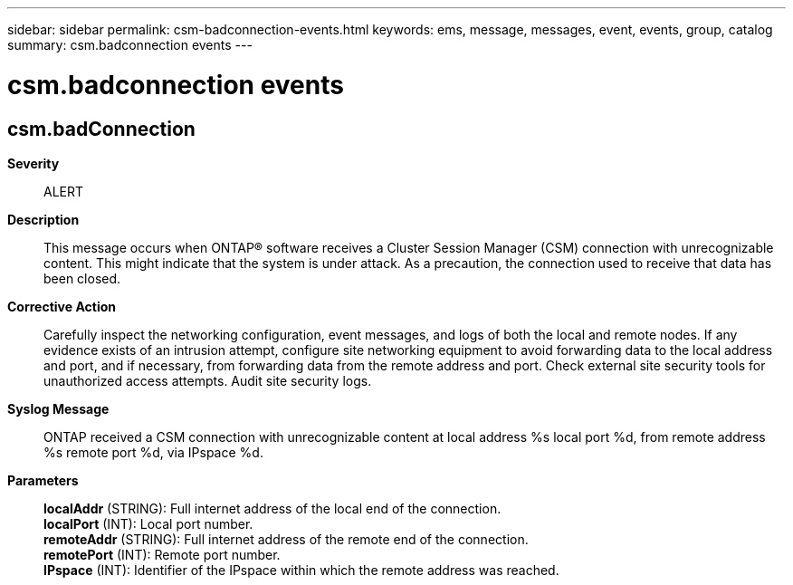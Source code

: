 ---
sidebar: sidebar
permalink: csm-badconnection-events.html
keywords: ems, message, messages, event, events, group, catalog
summary: csm.badconnection events
---

= csm.badconnection events
:toclevels: 1
:hardbreaks:
:nofooter:
:icons: font
:linkattrs:
:imagesdir: ./media/

== csm.badConnection
*Severity*::
ALERT
*Description*::
This message occurs when ONTAP(R) software receives a Cluster Session Manager (CSM) connection with unrecognizable content. This might indicate that the system is under attack. As a precaution, the connection used to receive that data has been closed.
*Corrective Action*::
Carefully inspect the networking configuration, event messages, and logs of both the local and remote nodes. If any evidence exists of an intrusion attempt, configure site networking equipment to avoid forwarding data to the local address and port, and if necessary, from forwarding data from the remote address and port. Check external site security tools for unauthorized access attempts. Audit site security logs.
*Syslog Message*::
ONTAP received a CSM connection with unrecognizable content at local address %s local port %d, from remote address %s remote port %d, via IPspace %d.
*Parameters*::
*localAddr* (STRING): Full internet address of the local end of the connection.
*localPort* (INT): Local port number.
*remoteAddr* (STRING): Full internet address of the remote end of the connection.
*remotePort* (INT): Remote port number.
*IPspace* (INT): Identifier of the IPspace within which the remote address was reached.
